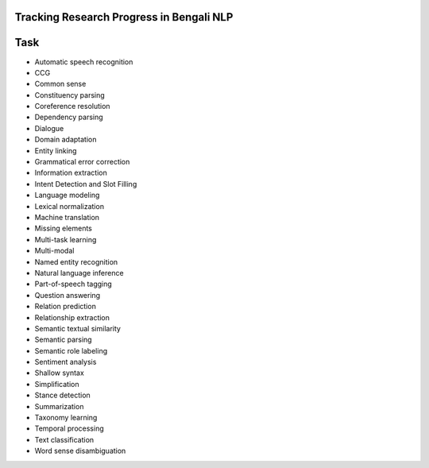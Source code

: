 
Tracking Research Progress in Bengali NLP
=========================================

Task
====
- Automatic speech recognition
- CCG
- Common sense
- Constituency parsing
- Coreference resolution
- Dependency parsing
- Dialogue
- Domain adaptation
- Entity linking
- Grammatical error correction
- Information extraction
- Intent Detection and Slot Filling
- Language modeling
- Lexical normalization
- Machine translation
- Missing elements
- Multi-task learning
- Multi-modal
- Named entity recognition
- Natural language inference
- Part-of-speech tagging
- Question answering
- Relation prediction
- Relationship extraction
- Semantic textual similarity
- Semantic parsing
- Semantic role labeling
- Sentiment analysis
- Shallow syntax
- Simplification
- Stance detection
- Summarization
- Taxonomy learning
- Temporal processing
- Text classification
- Word sense disambiguation



